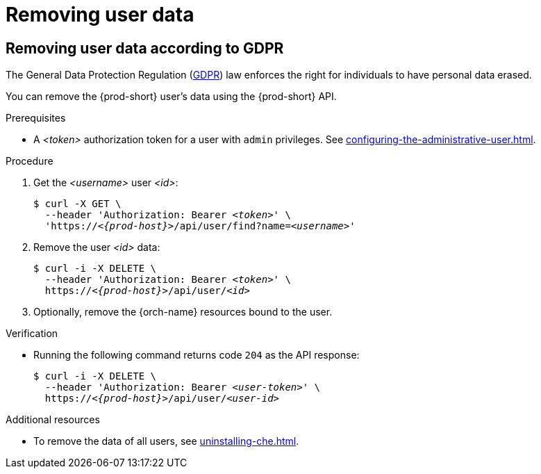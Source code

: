 :_content-type: PROCEDURE
:navtitle: Removing user data
:keywords: administration-guide, removing-user-data
:page-aliases: .:removing-user-data

[id="removing-user-data_{context}"]
= Removing user data

== Removing user data according to GDPR

The General Data Protection Regulation (link:https://en.wikipedia.org/wiki/General_Data_Protection_Regulation[GDPR]) law enforces the right for individuals to have personal data erased.

You can remove the {prod-short} user’s data using the {prod-short} API.

.Prerequisites

* A __<token>__ authorization token for a user with `admin` privileges. See xref:configuring-the-administrative-user.adoc[].

.Procedure

. Get the __<username>__ user __<id>__:
+
[subs="+quotes,macros,attributes"]
----
$ curl -X GET \
  --header 'Authorization: Bearer __<token>__' \
  'pass:c,m,a,q[+https:+//__<{prod-host}>__]/api/user/find?name=__<username>__'
----

. Remove the user __<id>__ data:
+
[subs="+quotes,macros,attributes"]
----
$ curl -i -X DELETE \
  --header 'Authorization: Bearer __<token>__' \
  pass:c,m,a,q[+https:+//__<{prod-host}>__]/api/user/__<id>__
----

. Optionally, remove the {orch-name} resources bound to the user.


.Verification

* Running the following command returns code `204` as the API response:
+
[subs="+quotes,macros,attributes"]
----
$ curl -i -X DELETE \
  --header 'Authorization: Bearer __<user-token>__' \
  pass:c,m,a,q[+https:+//__<{prod-host}>__]/api/user/__<user-id>__
----

.Additional resources

* To remove the data of all users, see xref:uninstalling-che.adoc[].
